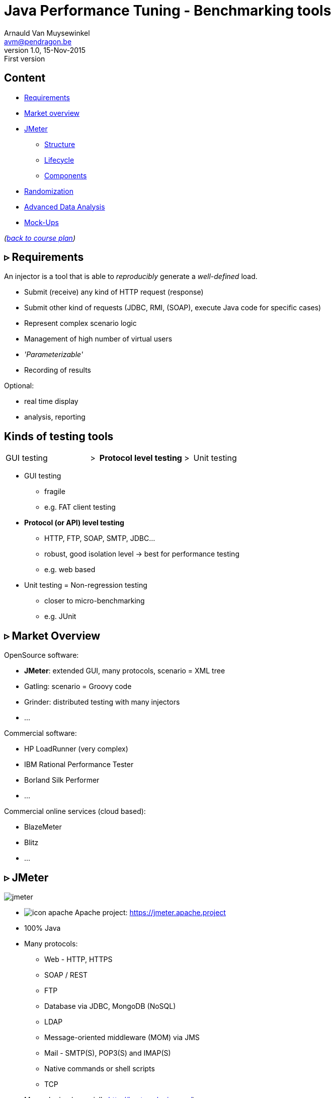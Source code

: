 // build_options: 
Java Performance Tuning - Benchmarking tools
============================================
Arnauld Van Muysewinkel <avm@pendragon.be>
v1.0, 15-Nov-2015: First version
:backend: slidy
//:theme: volnitsky
:data-uri:
:copyright: Creative-Commons-Zero (Arnauld Van Muysewinkel)
:icons:
:br: pass:[<br>]
:nil: pass:[</>]


Content
-------

* <<_rtri_requirements,Requirements>>
// GUI (heavy client) testing (p38-41)
// Regression testing (p42)
* <<_rtri_market_overview,Market overview>>
// injectors (p37)
// Standard APi testing (p43-44) + Gattling, LoadRunner ...
* <<_rtri_jmeter,JMeter>>
// Jmeter ... (pp45...83, 89...97)
** <<_jmeter_structure,Structure>>
** <<_jmeter_lifecycle,Lifecycle>>
** <<_jmeter_components,Components>>
// Threading model (p84-89)
* <<_randomization,Randomization>>
// ! _random_ parameters
// ! randomize _before_ run
// randomize timers
//** duration
// statistical representativeness
//** caching!
// p27-28
//** https://regex101.com
* <<_advanced_data_analysis,Advanced Data Analysis>>
* <<_mock_ups,Mock-Ups>>
// (p98-99)

_(link:../0-extra/1-training_plan.html#_presentations[back to course plan])_


&rtri; Requirements
-------------------

An injector is a tool that is able to _reproducibly_ generate a _well-defined_ load.

* Submit (receive) any kind of HTTP request (response)
* Submit other kind of requests (JDBC, RMI, (SOAP), execute Java code for specific cases)
* Represent complex scenario logic 
* Management of high number of virtual users
* _'Parameterizable'_
* Recording of results

Optional:

* real time display
* analysis, reporting


Kinds of testing tools
----------------------

[style="asciidoc",cols="^10,^1,^10,^1,^10",grid="none",frame="none"]
|=====
|GUI testing
|>
|*Protocol level testing*
|>
|Unit testing
|=====

* GUI testing
** fragile
** e.g. FAT client testing
* *Protocol (or API) level testing*
** HTTP, FTP, SOAP, SMTP, JDBC...
** robust, good isolation level -> best for performance testing
** e.g. web based
* Unit testing = Non-regression testing
** closer to micro-benchmarking
** e.g. JUnit


&rtri; Market Overview
----------------------

OpenSource software:

* *JMeter*: extended GUI, many protocols, scenario = XML tree
* Gatling: scenario = Groovy code
* Grinder: distributed testing with many injectors
* ...

Commercial software:

* HP LoadRunner (very complex)
* IBM Rational Performance Tester
* Borland Silk Performer
* ...

Commercial online services (cloud based):

* BlazeMeter
* Blitz
* ...


&rtri; JMeter
-------------

image::jmeter-images/jmeter.jpg[]

* image:jmeter-images/icon-apache.png[] Apache project: https://jmeter.apache.project
* 100% Java
* Many protocols:
** Web - HTTP, HTTPS
** SOAP / REST
** FTP
** Database via JDBC, MongoDB (NoSQL)
** LDAP
** Message-oriented middleware (MOM) via JMS
** Mail - SMTP(S), POP3(S) and IMAP(S)
** Native commands or shell scripts
** TCP
* Many plugins (especially http://jmeter-plugins.org/)


JMeter - Modes
--------------

* GUI -> development, testing of the script
* command-line -> scripted execution
* distributed (servers (slave) + one controller)


JMeter - Structure
-------------------

A JMeter Test Plan is a tree of different kind of components:

[horizontal]
image:jmeter-images/beaker.gif[height=28] Test Plan:: the whole
image:jmeter-images/testtubes.png[height=28] Configuration Elements:: management of variable parameters
&nbsp; -> Properties:: global scope (shared by all threads)
&nbsp; -> Variables:: thread scope (visible only inside a thread)
image:jmeter-images/thread.gif[height=28] Thread Groups:: virtual users
image:jmeter-images/timer.gif[height=28] Timers:: introduce variable delays -> control of the throughput
image:jmeter-images/knob.gif[height=28] Logic Controllers:: conditional, loop, switch...
image:jmeter-images/pipet.png[height=28] Samplers:: execution of a request for various protocols{br}
  -> This is the _lowest level of granularity for the measures_
image:jmeter-images/leafnode.gif[height=28] image:jmeter-images/leafnodeflip.gif[height=28] Pre/Post-processors:: additional processing before/after sampler{br}
  -> (for preparation of request / analysis of response)
image:jmeter-images/question.gif[height=28] Assertions:: describe success conditions
image:jmeter-images/meter.png[height=28] Listeners:: collect the metrics


JMeter - Tree
-------------

[style="asciidoc",cols="<2,<1",grid="none",frame="none"]
|=====
|All element are arranged as an ordered tree.

* *Thread Groups*, *Logic Controller* and *Samplers*{br}
  -> form the execution flow, hence their order is important.
* *Configuration Elements*, *Timers*, *Post/Pre-processors*, *Assertions*, *Listeners* {br}
  -> replicate their behavior to all elements in their scope (i.e. in the subtree delimited by their parent)

|
image::sample_jmeter_tree.png[width="75%"]
|=====


JMeter - Lifecycle
------------------

[graphviz,generated-images/jmeter_lifecycle.png]
-----
digraph G {
  size = "9,9";
  splines="line";
  node[shape=box];
  edge[weight=2];

  subgraph cluster_0 {
    label = "Test Plan"

    begin0 -> setup -> test0
    p_seq -> test0:w [dir=back taillabel="sequential" arrowtail=none]
    test0:e -> p_par [headlabel="parallel" arrowhead=none]
    p_seq -> main_seq
    p_par -> main_par
    { rank=same; p_seq; test0; p_par }
    main_seq -> teardown
    main_par -> teardown
    { rank=same; main_seq; main_par }
    teardown -> done0
    setup[shape=record,label="{setUp Thread Group 1|...|setUp Thread Group N}"]
    main_seq[shape=record label="{Thread Group 1|...|Thread Group N}" style=filled fillcolor=palegreen]
    main_par[shape=record label="Thread\nGroup 1|...|Thread\nGroup N" style=filled fillcolor=palegreen]
    teardown[shape=record label="{tearDown Thread Group 1|...|tearDown Thread Group N}"]

    test0[label="?", shape=diamond]
    begin0 [label="" shape=circle]
    done0 [label="" shape=circle style=filled]
    p_seq [width=0 shape=point label=""]
    p_par [width=0 shape=point label=""]
  }

  subgraph cluster_1 {
    label = "Thread"
    style = filled
    fillcolor = palegreen

    begin1 -> p1_2 [arrowhead=none]
    p1_2 -> steps -> test1
    steps[shape=record label="{<f1> Step 1|...|Step n}" style=filled fillcolor=lightpink]
    p1_2 -> p1_1 [weight=1 dir=back]
    p1_0 -> p1_1 [dir=back arrowtail=none]
    test1:e -> p1_0 [weight=1 label="next iteration" arrowhead=none]
    { rank=same; test1; p1_0 }
    { rank=same; p1_1; p1_2 }
    test1 -> done1 [label="thread completed"]

    test1[label="?", shape=diamond]
    begin1[label="",shape=circle]
    done1[label="" shape=circle style=filled]
    p1_0 [width=0 shape=point label=""]
    p1_1 [width=0 shape=point label=""]
    p1_2 [width=0 shape=point label=""]
  }

  subgraph cluster_2 {
    label = "1 step"
    style = filled
    fillcolor = lightpink

    begin2 -> "Configuration elements" -> "Pre-Processors" -> Timers -> Sampler

    Sampler [penwidth=2 fontsize=20 style="bold filled" style=filled fillcolor=lightblue]
    test2:e -> p2_0 [weight=1 headlabel="SampleResult\nis null" arrowhead=none]
    { rank=same; test2; p2_0 }
    p2_0 -> p2_1 [arrowhead=none]
    p2_1 -> done2 [weight=1]
    { rank=same; done2; p2_1 }
    test2 -> "Post-Processors" [label=" no"]
    "Post-Processors" -> Assertions -> Listeners -> done2

    Sampler -> test2

    test2[label="?" shape=diamond]
    begin2[label="",shape=circle]
    done2[label="" shape=circle style=filled]
    p2_0 [width=0 shape=point label=""]
    p2_1 [width=0 shape=point label=""]
    p2_2 [width=0 shape=point label=""]
    p2_3 [width=0 shape=point label=""]
  }
}
-----


JMeter - Components
-------------------


JMeter - Controllers
--------------------

[horizontal]
Once Only Controller:: executed only at the first iteration
Loop Controller:: repeat n times (or forever) -> iterations
If Controller:: conditional
Switch Controller:: alternative

NOTE: each Thread Group is an implicit Loop Controller at the same time


JMeter - Configuration elements
-------------------------------

[horizontal]
User Defined Variables:: Defines a set of variables with fixed values.
CSV Data Set Config:: Defines variables that will change at each _iteration_.
HTTP Request Defaults:: predefine parts of the request, like host, port, protocol...
HTTP Cookie Manager:: automatic management of cookies


JMeter - Timers
---------------

[horizontal]
Random Timers:: simulate end-user "think time"
Constant Throughput Timer:: "flat" throughput (but setpoint maybe changed at any time during execution...)
jp{nil}@{nil}gc - Throughput Shaping Timer:: variable throughput
BeanShell Timer:: explicit computing of the time

[WARNING]
=====
Throughput timers may not work well in extreme conditions (very high or very low throughput).

-> *BeanShell Timer* with your own logic
=====


JMeter - Samplers
-----------------

[horizontal]
HTTP Request:: most often used
BeanShell Sampler:: e.g. when you need to use a specific SOAP client (cf. SOAP security)
JDBC Request:: calling a DB
Debug Sampler:: generate a "dummy" sample with all variables and properties values, very usefull for debugging


JMeter - Assertions
-------------------

* Listeners will collect information about each sampler execution
* Each listener is also able to ouput results to a file (CSV or XML format)
* When generating statistics, listeners will group samples that have the same "label"
  (independantly from the originating sampler)
* Useful link for testing regular expressions: https://regex101.com

[horizontal]
Response Assertion:: verify any part of the HTTP response, including the body
XPath Assertion:: sometimes more precise, especially for SOAP
BeanShell Assertion:: for more complex verifications


JMeter - Listeners
------------------

_____
[horizontal]
Aggregate Report:: give a few statistics on each sampler -> ideal for saving the results (enter a filename)
View Results Tree:: all request and all responses, very usefull for debugging, but huge memory impact => always remember to disable!
jp{nil}@{nil}gc - Active Threads Over Time:: threads count over time, usefull for debugging to verify that the load profile is correct
jp{nil}@{nil}gc - Transactions per Second:: throuhgput over time, usefull for debugging to verify that the load profile is correct
_____


* In GUI mode, Listeners are able to re-read a saved results file and re-draw / re-calculte the stats


JMeter - Scenario recording
---------------------------

* The pseudo-component *HTTP(S) Test Script Recorder* may be added to the *WorkBench* special node
* It acts as an HTTP proxy which forwards all HTTP requests on the fly
  and creates corresponging jmeter elements at the same time
* You must adapt your browser proxy parameters
* You must select a target controller in your jmeter script
* Use include/exclude patterns to keep only what you need


JMeter - Variables & Properties
-------------------------------

*Variables*

* Each thread gets its own set of variables.
* A variable usually contains a String, but may contain any kind of Object.

*Properties*

* Shared by all threads.
* Set from the command line: +-Jproperty_name=property_value+
* Copy in variable: +$\{__P(property_name, default_value)}+
* A property usually contains a String, but may contain any kind of Object.
* The "Non-Test Element" *Property Display* may be added to the *WorkBench* special node as a handy way of checking propertie values


JMeter expressions & functions
------------------------------

*Expressions*

[horizontal]
value of a variable:: +$\{variable_name}+
function call:: +$\{__function_name(att1, att2, ..., attn)}+
implicit concatenation:: e.g. +file_$\{var}.txt+

*Functions*

[horizontal]
property value:: +$\{__P(property_name, default_value)}+
thread number:: +$\{__threadNum}+
uuid:: +$\{__UUID}+
timestamp:: +$\{__time(YMDHMS)}+


BeanShell
---------

* Accepts Java-like syntax _(limited to features present in version 4 of Java syntax!)_
* Has acces to any Java classes, methods, and members
* Very powerful but may be hard to debug


Randomization
-------------

* Data randomization may be a CPU intensive processing
  => randomize your data before test, outside of jmeter (e.g. shell scripting, Excel...)
* Randomize both values and order of parameters
* *Pragmatism* will tell you not to try randomizing parameters that are irrelevant (i.e. never used as a key for cache nor for index){br}
  *Experience* will tell you to never trust a pragmatic developer who tells you a parameter is irrelevant{br}
  => be *smart*
* Avoid using contant timers, prefer randomized ones, to avoid repetitiive cycle effects
* In case you know that the UoT is using some caching mechanism, make sure your sample data
  is such that the cache hit/miss rates correspond to reality (may be quite difficult to assess!)


Advanced Data Analysis
----------------------

* Your injector tool won't able to produce all metrics
* Some metrics are time consuming
* If you want to compute other metrics:
** use Excel -> not recommended because it's limited and you will miss important aspects by limiting yourself
** program it yourself -> fine if you don't need to do it too often
** use a statistics computing tool -> recommended
*** For example: R (https://www.r-project.org/) {br}
    Very powerfull and versatile, but it takes a bit of time to get the hang of it.


Mock-Ups
-------

* There are times some dependencies cannot be used during performance tests:
** Too many subdependencies
** External service
** Modification of PROD data
* Or you might want to simulate a particular condition:
** What if the dependency becomes extremely slow?
* The solution to those situations is to build a *mock-up*,
i.e. a component that has the same surface signature, but does not achieve actual processing.
* This is a complex task:
** what should be done with input parameters?
** randomization of returned data
** randomization of response time
** consistent behaviour


That's all folks!
-----------------

[cols="^",grid="none",frame="none"]
|=====
|image:../thats-all-folks.png[link="#(1)"]
|=====
